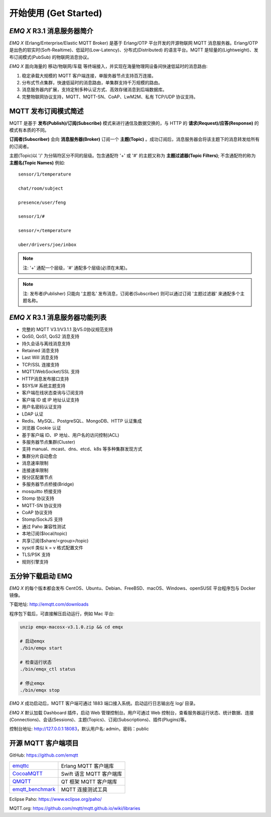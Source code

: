 
.. _getstarted:

======================
开始使用 (Get Started)
======================

.. _intro:

---------------------------
*EMQ X* R3.1 消息服务器简介
---------------------------

*EMQ X* (Erlang/Enterprise/Elastic MQTT Broker) 是基于 Erlang/OTP 平台开发的开源物联网 MQTT 消息服务器。Erlang/OTP 是出色的软实时(Soft-Realtime)、低延时(Low-Latency)、分布式(Distributed) 的语言平台。MQTT 是轻量的(Lightweight)、发布订阅模式(PubSub) 的物联网消息协议。

*EMQ X* 面向海量的 移动/物联网/车载 等终端接入，并实现在海量物理网设备间快速低延时的消息路由:

1. 稳定承载大规模的 MQTT 客户端连接，单服务器节点支持百万连接。

2. 分布式节点集群，快速低延时的消息路由，单集群支持千万规模的路由。

3. 消息服务器内扩展，支持定制多种认证方式、高效存储消息到后端数据库。

4. 完整物联网协议支持，MQTT、MQTT-SN、CoAP、LwM2M、私有 TCP/UDP 协议支持。

.. _mqtt_pubsub:

---------------------
MQTT 发布订阅模式简述
---------------------

MQTT 是基于 **发布(Publish)/订阅(Subscribe)** 模式来进行通信及数据交换的，与 HTTP 的 **请求(Request)/应答(Response)** 的模式有本质的不同。

**订阅者(Subscriber)** 会向 **消息服务器(Broker)** 订阅一个 **主题(Topic)** 。成功订阅后，消息服务器会将该主题下的消息转发给所有的订阅者。

主题(Topic)以 '/' 为分隔符区分不同的层级。包含通配符 '+' 或 '#' 的主题又称为 **主题过滤器(Topic Filters)**; 不含通配符的称为 **主题名(Topic Names)** 例如::

    sensor/1/temperature

    chat/room/subject

    presence/user/feng

    sensor/1/#

    sensor/+/temperature

    uber/drivers/joe/inbox


.. NOTE:: 注: '+' 通配一个层级，'#' 通配多个层级(必须在末尾)。
.. NOTE:: 注: 发布者(Publisher) 只能向 '主题名' 发布消息，订阅者(Subscriber) 则可以通过订阅 '主题过滤器' 来通配多个主题名称。

.. _features:

-------------------------------
*EMQ X* R3.1 消息服务器功能列表
-------------------------------

* 完整的 MQTT V3.1/V3.1.1 及V5.0协议规范支持
* QoS0, QoS1, QoS2 消息支持
* 持久会话与离线消息支持
* Retained 消息支持
* Last Will 消息支持
* TCP/SSL 连接支持
* MQTT/WebSocket/SSL 支持
* HTTP消息发布接口支持
* $SYS/# 系统主题支持
* 客户端在线状态查询与订阅支持
* 客户端 ID 或 IP 地址认证支持
* 用户名密码认证支持
* LDAP 认证
* Redis、MySQL、PostgreSQL、MongoDB、HTTP 认证集成
* 浏览器 Cookie 认证
* 基于客户端 ID、IP 地址、用户名的访问控制(ACL)
* 多服务器节点集群(Cluster)
* 支持 manual、mcast、dns、etcd、k8s 等多种集群发现方式
* 集群分片自动愈合
* 消息速率限制
* 连接速率限制
* 按分区配置节点
* 多服务器节点桥接(Bridge)
* mosquitto 桥接支持
* Stomp 协议支持
* MQTT-SN 协议支持
* CoAP 协议支持
* Stomp/SockJS 支持
* 通过 Paho 兼容性测试
* 本地订阅($local/topic)
* 共享订阅($share/<group>/topic)
* sysctl 类似 k = v 格式配置文件
* TLS/PSK 支持
* 规则引擎支持

.. _quick_start:

------------------
五分钟下载启动 EMQ
------------------

*EMQ X* 的每个版本都会发布 CentOS、Ubuntu、Debian、FreeBSD、macOS、Windows、openSUSE 平台程序包与 Docker 镜像。

下载地址: http://emqtt.com/downloads

程序包下载后，可直接解压启动运行，例如 Mac 平台:

.. code-block:: bash

    unzip emqx-macosx-v3.1.0.zip && cd emqx

    # 启动emqx
    ./bin/emqx start

    # 检查运行状态
    ./bin/emqx_ctl status

    # 停止emqx
    ./bin/emqx stop

*EMQ X* 成功启动后，MQTT 客户端可通过 1883 端口接入系统。启动运行日志输出在 log/ 目录。

*EMQ X* 默认加载 Dashboard 插件，启动 Web 管理控制台。用户可通过 Web 控制台，查看服务器运行状态、统计数据、连接(Connections)、会话(Sessions)、主题(Topics)、订阅(Subscriptions)、插件(Plugins)等。

控制台地址: http://127.0.0.1:18083，默认用户名: admin，密码：public

.. image:: ./_static/images/dashboard.png

.. _mqtt_clients:

--------------------
开源 MQTT 客户端项目
--------------------

GitHub: https://github.com/emqtt

+--------------------+-------------------------+
| `emqttc`_          | Erlang MQTT 客户端库    |
+--------------------+-------------------------+
| `CocoaMQTT`_       | Swift 语言 MQTT 客户端库|
+--------------------+-------------------------+
| `QMQTT`_           | QT 框架 MQTT 客户端库   |
+--------------------+-------------------------+
| `emqtt_benchmark`_ | MQTT 连接测试工具       |
+--------------------+-------------------------+

Eclipse Paho: https://www.eclipse.org/paho/

MQTT.org: https://github.com/mqtt/mqtt.github.io/wiki/libraries

.. _emqttc:          https://github.com/emqtt/emqttc
.. _emqtt_benchmark: https://github.com/emqtt/emqtt_benchmark
.. _CocoaMQTT:       https://github.com/emqtt/CocoaMQTT
.. _QMQTT:           https://github.com/emqtt/qmqtt
